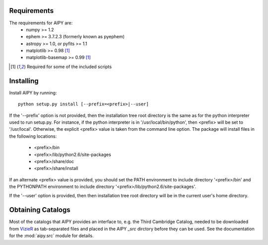 Requirements
============
The requirements for AIPY are:
 * numpy >= 1.2
 * ephem >= 3.7.2.3 (formerly known as pyephem)
 * astropy >= 1.0, or pyfits >= 1.1
 * matplotlib >= 0.98 [1]_
 * matplotlib-basemap >= 0.99 [1]_

.. [1] Required for some of the included scripts

Installing
==========
Install AIPY by running::

	python setup.py install [--prefix=<prefix>|--user]

If the '--prefix' option is not provided, then the installation tree root 
directory is the same as for the python interpreter used to run setup.py.  
For instance, if the python interpreter is in '/usr/local/bin/python', 
then <prefix> will be set to '/usr/local'.  Otherwise, the explicit <prefix> 
value is taken from the command line option.  The package will install 
files in the following locations:
 * <prefix>/bin
 * <prefix>/lib/python2.6/site-packages
 * <prefix>/share/doc
 * <prefix>/share/install
If an alternate <prefix> value is provided, you should set the PATH 
environment to include directory '<prefix>/bin' and the PYTHONPATH 
environment to include directory '<prefix>/lib/python2.6/site-packages'.

If the '--user' option is provided, then then installation tree root 
directory will be in the current user's home directory. 

Obtaining Catalogs
==================
Most of the catalogs that AIPY provides an interface to, e.g. the Third Cambridge
Catalog, needed to be downloaded from `VizieR <http://vizier.u-strasbg.fr/cgi-bin/VizieR>`_ as
tab-separated files and placed in the AIPY `_src` dirctory before they can be
used.  See the documentation for the :mod:`aipy.src` module for details.


